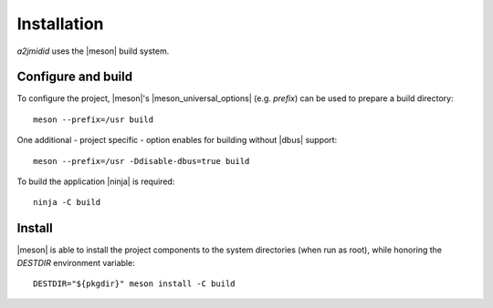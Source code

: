 ============
Installation
============

*a2jmidid* uses the |meson| build system.


Configure and build
-------------------

To configure the project, |meson|'s |meson_universal_options| (e.g. *prefix*)
can be used to prepare a build directory::

  meson --prefix=/usr build

One additional - project specific - option enables for building without |dbus|
support::

  meson --prefix=/usr -Ddisable-dbus=true build

To build the application |ninja| is required::

  ninja -C build

Install
-------

|meson| is able to install the project components to the system directories
(when run as root), while honoring the *DESTDIR* environment variable::

  DESTDIR="${pkgdir}" meson install -C build

.. |meson| raw:: html

  <a href="https://mesonbuild.com/" target="_blank">Meson</a>

.. |meson_universal_options| raw:: html

  <a href="https://mesonbuild.com/Builtin-options.html#universal-options" target="_blank">universal options</a>

.. |dbus| raw:: html

  <a href="https://www.freedesktop.org/wiki/Software/dbus/" target="_blank">D-Bus</a>

.. |ninja| raw:: html

  <a href="https://ninja-build.org/" target="_blank">Ninja</a>

